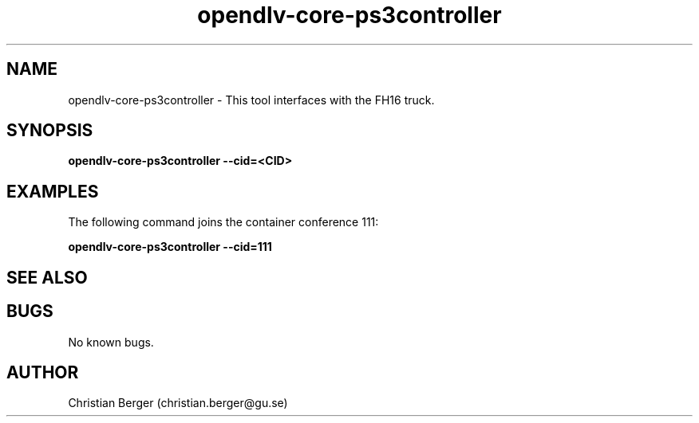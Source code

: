 .\" Manpage for opendlv-core-ps3controller
.\" Author: Christian Berger <christian.berger@gu.se>.

.TH opendlv-core-ps3controller 1 "8 October 2016" "0.2.1" "opendlv-core-ps3controller man page"

.SH NAME
opendlv-core-ps3controller \- This tool interfaces with the FH16 truck.



.SH SYNOPSIS
.B opendlv-core-ps3controller --cid=<CID>


.SH EXAMPLES
The following command joins the container conference 111:

.B opendlv-core-ps3controller --cid=111



.SH SEE ALSO



.SH BUGS
No known bugs.



.SH AUTHOR
Christian Berger (christian.berger@gu.se)

